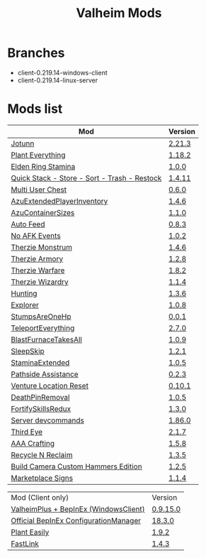 #+title: Valheim Mods
* Branches
- client-0.219.14-windows-client
- client-0.219.14-linux-server
* Mods list
| Mod                                          | Version |
|----------------------------------------------+---------|
| [[https://thunderstore.io/c/valheim/p/ValheimModding/Jotunn/][Jotunn]]                                       | [[https://thunderstore.io/package/download/ValheimModding/Jotunn/2.21.3/][2.21.3]]  |
| [[https://thunderstore.io/c/valheim/p/Advize/PlantEverything/][Plant Everything]]                             | [[https://thunderstore.io/package/download/Advize/PlantEverything/1.18.2/][1.18.2]]  |
| [[https://www.nexusmods.com/valheim/mods/2236?tab=description][Elden Ring Stamina]]                           | [[https://www.nexusmods.com/valheim/mods/2236?tab=files&file_id=11217][1.0.0]]   |
| [[https://www.nexusmods.com/valheim/mods/2094][Quick Stack - Store - Sort - Trash - Restock]] | [[https://www.nexusmods.com/valheim/mods/2094?tab=files&file_id=18154][1.4.11]]  |
| [[https://thunderstore.io/c/valheim/p/MSchmoecker/MultiUserChest/][Multi User Chest]]                             | [[https://thunderstore.io/package/download/MSchmoecker/MultiUserChest/0.6.0/][0.6.0]]   |
| [[https://thunderstore.io/c/valheim/p/Azumatt/AzuExtendedPlayerInventory/][AzuExtendedPlayerInventory]]                   | [[https://thunderstore.io/package/download/Azumatt/AzuExtendedPlayerInventory/1.4.6/][1.4.6]]   |
| [[https://thunderstore.io/c/valheim/p/Azumatt/AzuContainerSizes/][AzuContainerSizes]]                            | [[https://thunderstore.io/package/download/Azumatt/AzuContainerSizes/1.1.0/][1.1.0]]   |
| [[https://www.nexusmods.com/valheim/mods/2787][Auto Feed]]                                    | [[https://www.nexusmods.com/valheim/mods/2787?tab=files&file_id=16809][0.8.3]]   |
| [[https://thunderstore.io/c/valheim/p/GemHunter1/NoAFKEvents/][No AFK Events]]                                | [[https://thunderstore.io/package/download/GemHunter1/NoAFKEvents/1.0.2/][1.0.2]]   |
| [[https://thunderstore.io/c/valheim/p/Therzie/Monstrum/][Therzie Monstrum]]                             | [[https://thunderstore.io/package/download/Therzie/Monstrum/1.4.6/][1.4.6]]   |
| [[https://thunderstore.io/c/valheim/p/Therzie/Armory/][Therzie Armory]]                               | [[https://thunderstore.io/package/download/Therzie/Armory/1.2.8/][1.2.8]]   |
| [[https://thunderstore.io/c/valheim/p/Therzie/Warfare/][Therzie Warfare]]                              | [[https://thunderstore.io/package/download/Therzie/Warfare/1.8.2/][1.8.2]]   |
| [[https://thunderstore.io/c/valheim/p/Therzie/Wizardry/][Therzie Wizardry]]                             | [[https://thunderstore.io/package/download/Therzie/Wizardry/1.1.4/][1.1.4]]   |
| [[https://thunderstore.io/c/valheim/p/blacks7ar/Hunting/][Hunting]]                                      | [[https://thunderstore.io/package/download/blacks7ar/Hunting/1.3.6/][1.3.6]]   |
| [[https://thunderstore.io/c/valheim/p/blacks7ar/Explorer/][Explorer]]                                     | [[https://thunderstore.io/package/download/blacks7ar/Explorer/1.0.8/][1.0.8]]   |
| [[https://thunderstore.io/c/valheim/p/coemt/StumpsAreOneHp/][StumpsAreOneHp]]                               | [[https://thunderstore.io/package/download/coemt/StumpsAreOneHp/0.0.1/][0.0.1]]   |
| [[https://thunderstore.io/c/valheim/p/OdinPlus/TeleportEverything/][TeleportEverything]]                           | [[https://thunderstore.io/package/download/OdinPlus/TeleportEverything/2.7.0/][2.7.0]]   |
| [[https://thunderstore.io/c/valheim/p/TastyChickenLegs/BlastFurnaceTakesAll/][BlastFurnaceTakesAll]]                         | [[https://thunderstore.io/package/download/TastyChickenLegs/BlastFurnaceTakesAll/1.0.9/][1.0.9]]   |
| [[https://thunderstore.io/c/valheim/p/Azumatt/SleepSkip/][SleepSkip]]                                    | [[https://thunderstore.io/c/valheim/p/Azumatt/SleepSkip/][1.2.1]]   |
| [[https://thunderstore.io/c/valheim/p/shudnal/StaminaExtended/][StaminaExtended]]                              | [[https://thunderstore.io/package/download/shudnal/StaminaExtended/1.0.5/][1.0.5]]   |
| [[https://thunderstore.io/c/valheim/p/VentureValheim/Pathside_Assistance/][Pathside Assistance]]                          | [[https://thunderstore.io/package/download/VentureValheim/Pathside_Assistance/0.2.3/][0.2.3]]   |
| [[https://thunderstore.io/c/valheim/p/VentureValheim/Venture_Location_Reset/][Venture Location Reset]]                       | [[https://thunderstore.io/package/download/VentureValheim/Venture_Location_Reset/0.10.1/][0.10.1]]  |
| [[https://thunderstore.io/c/valheim/p/Azumatt/DeathPinRemoval/][DeathPinRemoval]]                              | [[https://thunderstore.io/package/download/Azumatt/DeathPinRemoval/1.0.5/][1.0.5]]   |
| [[https://thunderstore.io/c/valheim/p/Searica/FortifySkillsRedux/][FortifySkillsRedux]]                           | [[https://thunderstore.io/package/download/Searica/FortifySkillsRedux/1.3.0/][1.3.0]]   |
| [[https://thunderstore.io/c/valheim/p/JereKuusela/Server_devcommands/][Server devcommands]]                           | [[https://thunderstore.io/package/download/JereKuusela/Server_devcommands/1.86.0/][1.86.0]]  |
| [[https://thunderstore.io/c/valheim/p/Azumatt/Third_Eye/][Third Eye]]                                    | [[https://thunderstore.io/package/download/Azumatt/Third_Eye/2.1.7/][2.1.7]]   |
| [[https://thunderstore.io/c/valheim/p/Azumatt/AAA_Crafting/][AAA Crafting]]                                 | [[https://thunderstore.io/package/download/Azumatt/AAA_Crafting/1.5.8/][1.5.8]]   |
| [[https://thunderstore.io/c/valheim/p/Azumatt/Recycle_N_Reclaim/][Recycle N Reclaim]]                            | [[https://thunderstore.io/package/download/Azumatt/Recycle_N_Reclaim/1.3.5/][1.3.5]]   |
| [[https://thunderstore.io/c/valheim/p/Azumatt/Build_Camera_Custom_Hammers_Edition/][Build Camera Custom Hammers Edition]]          | [[https://thunderstore.io/package/download/Azumatt/Build_Camera_Custom_Hammers_Edition/1.2.5/][1.2.5]]   |
| [[https://thunderstore.io/c/valheim/p/Azumatt/Marketplace_Signs/][Marketplace Signs]]                            | [[https://thunderstore.io/package/download/Azumatt/Marketplace_Signs/1.1.4/][1.1.4]]   |

| Mod (Client only)                     | Version  |
| [[https://www.nexusmods.com/valheim/mods/2323?tab=description][ValheimPlus + BepInEx (WindowsClient)]] | [[https://github.com/Grantapher/ValheimPlus/releases/download/0.9.15.0/WindowsClient.zip][0.9.15.0]] |
| [[https://thunderstore.io/c/valheim/p/Azumatt/Official_BepInEx_ConfigurationManager/][Official BepInEx ConfigurationManager]] | [[https://thunderstore.io/package/download/Azumatt/Official_BepInEx_ConfigurationManager/18.3.0/][18.3.0]]   |
| [[https://thunderstore.io/c/valheim/p/Advize/PlantEasily/][Plant Easily]]                          | [[https://thunderstore.io/package/download/Advize/PlantEasily/1.9.2/][1.9.2]]    |
| [[https://thunderstore.io/c/valheim/p/Azumatt/FastLink/][FastLink]]                              | [[https://thunderstore.io/package/download/Azumatt/FastLink/1.4.3/][1.4.3]]    |

